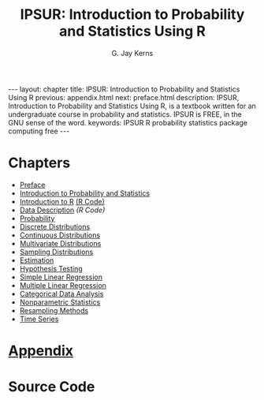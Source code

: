 #+STARTUP: indent
#+TITLE:    IPSUR: Introduction to Probability and Statistics Using R
#+AUTHOR:    G. Jay Kerns
#+EMAIL:     gkerns@ysu.edu
#+LANGUAGE:  en
#+DESCRIPTION: IPSUR, Introduction to Probability and Statistics Using R, is a textbook written for an undergraduate course in probability and statistics. IPSUR is FREE, in the GNU sense of the word.
#+KEYWORDS: IPSUR R probability statistics package computing free
#+OPTIONS:   H:3 num:nil toc:nil \n:nil @:t ::t |:t ^:{} -:t f:nil *:t <:t
#+OPTIONS:   TeX:t LaTeX:t skip:nil d:nil todo:t pri:nil tags:nil email:t
#+INFOJS_OPT: view:nil toc:nil ltoc:t mouse:underline buttons:0 path:http://orgmode.org/org-info.js
#+EXPORT_SELECT_TAGS:
#+EXPORT_EXCLUDE_TAGS:


#+BEGIN_HTML
---
layout: chapter
title: IPSUR: Introduction to Probability and Statistics Using R
previous: appendix.html
next: preface.html
description: IPSUR, Introduction to Probability and Statistics Using R, is a textbook written for an undergraduate course in probability and statistics. IPSUR is FREE, in the GNU sense of the word.
keywords: IPSUR R probability statistics package computing free
---
#+END_HTML

* Chapters
- [[file:preface.org][Preface]] 
- [[file:introduction-probability-statistics.org][Introduction to Probability and Statistics]] 
- [[file:introduction-R.org][Introduction to R]]   [[./R/introduction-R.R][(R Code)]]
- [[file:data-description.org][Data Description]]   [[R/data-description.R][(R Code)]]
- [[file:probability.org][Probability]]
- [[file:discrete-distributions.org][Discrete Distributions]]
- [[file:continuous-distributions.org][Continuous Distributions]]
- [[file:multivariate-distributions.org][Multivariate Distributions]]
- [[file:sampling-distributions.org][Sampling Distributions]]
- [[file:estimation.org][Estimation]]
- [[file:hypothesis-testing.org][Hypothesis Testing]]
- [[file:simple-linear-regression.org][Simple Linear Regression]]
- [[file:multiple-linear-regression.org][Multiple Linear Regression]]
- [[file:categorical-data-analysis.org][Categorical Data Analysis]]
- [[file:nonparametric-statistics.org][Nonparametric Statistics]]
- [[file:resampling.org][Resampling Methods]]
- [[file:time-series.org][Time Series]]

* [[file:appendix.org][Appendix]]

* Source Code

